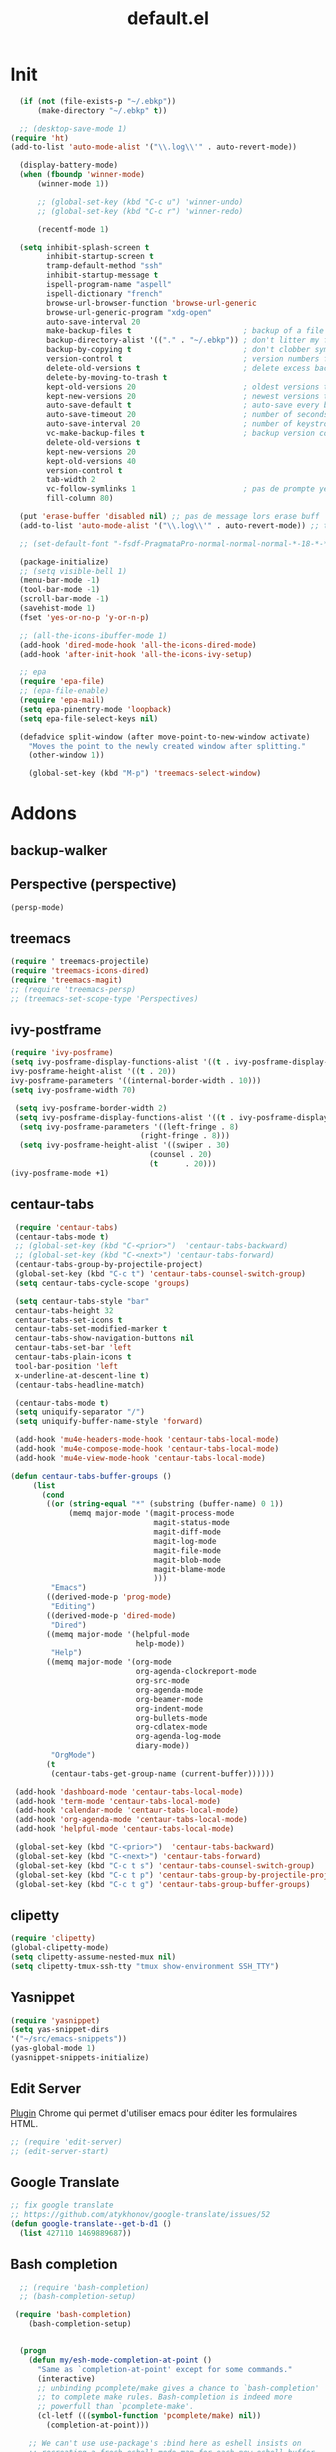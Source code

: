 #+TITLE: default.el

* Init

#+BEGIN_SRC emacs-lisp :tangle yes
  (if (not (file-exists-p "~/.ebkp"))
      (make-directory "~/.ebkp" t))

  ;; (desktop-save-mode 1)
(require 'ht)
(add-to-list 'auto-mode-alist '("\\.log\\'" . auto-revert-mode))

  (display-battery-mode)
  (when (fboundp 'winner-mode)
      (winner-mode 1))

      ;; (global-set-key (kbd "C-c u") 'winner-undo)
      ;; (global-set-key (kbd "C-c r") 'winner-redo)

      (recentf-mode 1)

  (setq inhibit-splash-screen t
        inhibit-startup-screen t
        tramp-default-method "ssh"
        inhibit-startup-message t
        ispell-program-name "aspell"
        ispell-dictionary "french"
        browse-url-browser-function 'browse-url-generic
        browse-url-generic-program "xdg-open"
        auto-save-interval 20
        make-backup-files t                         ; backup of a file the first time it is saved.
        backup-directory-alist '(("." . "~/.ebkp"))	; don't litter my fs tree
        backup-by-copying t                         ; don't clobber symlinks
        version-control t                           ; version numbers for backup files
        delete-old-versions t                       ; delete excess backup files silently
        delete-by-moving-to-trash t
        kept-old-versions 20                        ; oldest versions to keep when a new numbered backup is made (default: 2)
        kept-new-versions 20                        ; newest versions to keep when a new numbered backup is made (default: 2)
        auto-save-default t                         ; auto-save every buffer that visits a file
        auto-save-timeout 20                        ; number of seconds idle time before auto-save (default: 30)
        auto-save-interval 20                       ; number of keystrokes between auto-saves (default: 300)
        vc-make-backup-files t                      ; backup version controlled files
        delete-old-versions t
        kept-new-versions 20
        kept-old-versions 40
        version-control t
        tab-width 2
        vc-follow-symlinks 1                        ; pas de prompte yes/no lors d'un lien symbo
        fill-column 80)

  (put 'erase-buffer 'disabled nil) ;; pas de message lors erase buff
  (add-to-list 'auto-mode-alist '("\\.log\\'" . auto-revert-mode)) ;; tail -f sur les .log

  ;; (set-default-font "-fsdf-PragmataPro-normal-normal-normal-*-18-*-*-*-*-0-iso10646-1")

  (package-initialize)
  ;; (setq visible-bell 1)
  (menu-bar-mode -1)
  (tool-bar-mode -1)
  (scroll-bar-mode -1)
  (savehist-mode 1)
  (fset 'yes-or-no-p 'y-or-n-p)

  ;; (all-the-icons-ibuffer-mode 1)
  (add-hook 'dired-mode-hook 'all-the-icons-dired-mode)
  (add-hook 'after-init-hook 'all-the-icons-ivy-setup)

  ;; epa
  (require 'epa-file)
  ;; (epa-file-enable)
  (require 'epa-mail)
  (setq epa-pinentry-mode 'loopback)
  (setq epa-file-select-keys nil)

  (defadvice split-window (after move-point-to-new-window activate)
    "Moves the point to the newly created window after splitting."
    (other-window 1))

    (global-set-key (kbd "M-p") 'treemacs-select-window)
#+END_SRC

* Addons
** backup-walker
** Perspective (perspective)
#+begin_src emacs-lisp :tangle no
(persp-mode)
#+end_src
** treemacs
#+begin_src emacs-lisp :tangle yes
  (require ' treemacs-projectile)
  (require 'treemacs-icons-dired)
  (require 'treemacs-magit)
  ;; (require 'treemacs-persp)
  ;; (treemacs-set-scope-type 'Perspectives)
#+end_src
** ivy-postframe
#+begin_src emacs-lisp :tangle yes
(require 'ivy-posframe)
(setq ivy-posframe-display-functions-alist '((t . ivy-posframe-display-at-frame-top-center))
ivy-posframe-height-alist '((t . 20))
ivy-posframe-parameters '((internal-border-width . 10)))
(setq ivy-posframe-width 70)

 (setq ivy-posframe-border-width 2)
 (setq ivy-posframe-display-functions-alist '((t . ivy-posframe-display-at-frame-center)))
  (setq ivy-posframe-parameters '((left-fringe . 8)
                             (right-fringe . 8)))
  (setq ivy-posframe-height-alist '((swiper . 30)
                               (counsel . 20)
                               (t      . 20)))
(ivy-posframe-mode +1)
#+end_src
** centaur-tabs
#+begin_src emacs-lisp :tangle no
   (require 'centaur-tabs)
   (centaur-tabs-mode t)
   ;; (global-set-key (kbd "C-<prior>")  'centaur-tabs-backward)
   ;; (global-set-key (kbd "C-<next>") 'centaur-tabs-forward)
   (centaur-tabs-group-by-projectile-project)
   (global-set-key (kbd "C-c t") 'centaur-tabs-counsel-switch-group)
   (setq centaur-tabs-cycle-scope 'groups)

   (setq centaur-tabs-style "bar"
   centaur-tabs-height 32
   centaur-tabs-set-icons t
   centaur-tabs-set-modified-marker t
   centaur-tabs-show-navigation-buttons nil
   centaur-tabs-set-bar 'left
   centaur-tabs-plain-icons t
   tool-bar-position 'left
   x-underline-at-descent-line t)
   (centaur-tabs-headline-match)

   (centaur-tabs-mode t)
   (setq uniquify-separator "/")
   (setq uniquify-buffer-name-style 'forward)
   
   (add-hook 'mu4e-headers-mode-hook 'centaur-tabs-local-mode)
   (add-hook 'mu4e-compose-mode-hook 'centaur-tabs-local-mode)
   (add-hook 'mu4e-view-mode-hook 'centaur-tabs-local-mode)

  (defun centaur-tabs-buffer-groups ()
       (list
         (cond
          ((or (string-equal "*" (substring (buffer-name) 0 1))
               (memq major-mode '(magit-process-mode
                                  magit-status-mode
                                  magit-diff-mode
                                  magit-log-mode
                                  magit-file-mode
                                  magit-blob-mode
                                  magit-blame-mode
                                  )))
           "Emacs")
          ((derived-mode-p 'prog-mode)
           "Editing")
          ((derived-mode-p 'dired-mode)
           "Dired")
          ((memq major-mode '(helpful-mode
                              help-mode))
           "Help")
          ((memq major-mode '(org-mode
                              org-agenda-clockreport-mode
                              org-src-mode
                              org-agenda-mode
                              org-beamer-mode
                              org-indent-mode
                              org-bullets-mode
                              org-cdlatex-mode
                              org-agenda-log-mode
                              diary-mode))
           "OrgMode")
          (t
           (centaur-tabs-get-group-name (current-buffer))))))

   (add-hook 'dashboard-mode 'centaur-tabs-local-mode)
   (add-hook 'term-mode 'centaur-tabs-local-mode)
   (add-hook 'calendar-mode 'centaur-tabs-local-mode)
   (add-hook 'org-agenda-mode 'centaur-tabs-local-mode)
   (add-hook 'helpful-mode 'centaur-tabs-local-mode)

   (global-set-key (kbd "C-<prior>")  'centaur-tabs-backward)
   (global-set-key (kbd "C-<next>") 'centaur-tabs-forward)
   (global-set-key (kbd "C-c t s") 'centaur-tabs-counsel-switch-group)
   (global-set-key (kbd "C-c t p") 'centaur-tabs-group-by-projectile-project)
   (global-set-key (kbd "C-c t g") 'centaur-tabs-group-buffer-groups)
#+end_src
** clipetty
#+begin_src emacs-lisp :tangle yes
(require 'clipetty)
(global-clipetty-mode)
(setq clipetty-assume-nested-mux nil)
(setq clipetty-tmux-ssh-tty "tmux show-environment SSH_TTY")
#+end_src
** Yasnippet
#+begin_src emacs-lisp :tangle yes
(require 'yasnippet)
(setq yas-snippet-dirs
'("~/src/emacs-snippets"))
(yas-global-mode 1)
(yasnippet-snippets-initialize)
#+end_src
** Edit Server

[[https://www.emacswiki.org/emacs/Edit_with_Emacs][Plugin]] Chrome qui permet d'utiliser emacs pour éditer les formulaires HTML.

#+BEGIN_SRC emacs-lisp :tangle yes
;; (require 'edit-server)
;; (edit-server-start)
#+END_SRC
** Google Translate

#+BEGIN_SRC emacs-lisp :tangle yes
;; fix google translate
;; https://github.com/atykhonov/google-translate/issues/52
(defun google-translate--get-b-d1 ()
  (list 427110 1469889687))
#+END_SRC
** Bash completion

#+BEGIN_SRC emacs-lisp :tangle yes
  ;; (require 'bash-completion)
  ;; (bash-completion-setup)

 (require 'bash-completion)
    (bash-completion-setup)


  (progn
    (defun my/esh-mode-completion-at-point ()
      "Same as `completion-at-point' except for some commands."
      (interactive)
      ;; unbinding pcomplete/make gives a chance to `bash-completion'
      ;; to complete make rules. Bash-completion is indeed more
      ;; powerfull than `pcomplete-make'.
      (cl-letf (((symbol-function 'pcomplete/make) nil))
        (completion-at-point)))

    ;; We can't use use-package's :bind here as eshell insists on
    ;; recreating a fresh eshell-mode-map for each new eshell buffer.
    (defun my/configure-esh-mode ()
      (bind-key "M-p" #'counsel-esh-history eshell-mode-map)
      (bind-key "<tab>" #'my/esh-mode-completion-at-point eshell-mode-map)))

(progn
    (defun my/eshell-bash-completion ()
      (let ((bash-completion-nospace t))
        (while (pcomplete-here
                (nth 2 (bash-completion-dynamic-complete-nocomint
                        (save-excursion (eshell-bol) (point))
                        (point)))))))

    (when (require 'bash-completion nil t)
      (setq eshell-default-completion-function #'my/eshell-bash-completion)))

#+END_SRC
** Zoom Window

#+BEGIN_SRC emacs-lisp :tangle yes
  ;; (require 'zoom-window)
  ;;   (global-set-key (kbd "C-x C-z") 'zoom-window-zoom)
  ;;   (custom-set-variables
  ;;   '(zoom-window-mode-line-color "DarkGreen"))
#+END_SRC
** Zael

[[https://zealdocs.org/][Zeal]] is an offline documentation browser for software developers.

#+BEGIN_SRC emacs-lisp :tangle yes
(global-set-key "\C-cd" 'zeal-at-point)
#+END_SRC
** Jira
#+begin_src emacs-lisp :tangle yes
(setq jiralib-url "https://sollantec.atlassian.net")
#+end_src
** Emanux

[[https://github.com/syohex/emacs-emamux][tmux manipulation from Emacs]]

#+BEGIN_SRC emacs-lisp :tangle yes
  ;; (require 'emamux)
#+END_SRC
** Multiple cursors

[[https://github.com/magnars/multiple-cursors.el][Multiple cursors for emacs.]]

#+BEGIN_SRC emacs-lisp :tangle no
  (require 'multiple-cursors)
  (global-set-key (kbd "C-S-c C-S-c") 'mc/edit-lines)
  (global-set-key (kbd "C->") 'mc/mark-next-like-this)
  (global-set-key (kbd "C-<") 'mc/mark-previous-like-this)
  (global-set-key (kbd "C-c C-<") 'mc/mark-all-like-this)
#+END_SRC
** PCAP

#+BEGIN_SRC emacs-lisp :tangle no
  (require 'pcap-mode)
#+END_SRC
** pinentry

#+BEGIN_SRC emacs-lisp :tangle yes
  ;;
  ;; pinentry-emacs
  ;;
  ;; (defun pinentry-emacs (desc prompt ok error)
  ;;   (let ((str (read-passwd (concat (replace-regexp-in-string "%22" "\"" (replace-regexp-in-string "%0A" "\n" desc)) prompt ": "))))
  ;;     str))
#+END_SRC
** Grammalecte

#+BEGIN_SRC emacs-lisp :tangle yes
  ;;
  ;; (require 'flycheck-grammalecte)
  ;;
  ;; (require 'flycheck-grammalecte
  ;; (setq flycheck-grammalecte-enabled-modes
  ;;       '(org-mode text-mode mail-mode latex-mode markdown-mode mu4e-compose-mode))
#+END_SRC
** iBuffer

#+BEGIN_SRC emacs-lisp :tangle yes
  (global-set-key (kbd "C-x C-b") 'ibuffer)
  (autoload 'ibuffer "ibuffer" "List buffers." t)
#+END_SRC
** XClip

#+BEGIN_SRC emacs-lisp :tangle no
  (xclip-mode 1)
#+END_SRC
** Markdown

#+BEGIN_SRC emacs-lisp :tangle yes
  (add-to-list 'auto-mode-alist '("\\.markdown\\'" . markdown-mode))
  (add-to-list 'auto-mode-alist '("\\.md\\'" . markdown-mode))

  (autoload 'gfm-mode "markdown-mode"
    "Major mode for editing GitHub Flavored Markdown files" t)
  (add-to-list 'auto-mode-alist '("README\\.md\\'" . gfm-mode))
#+END_SRC
** Projectile
#+BEGIN_SRC emacs-lisp :tangle yes
  (projectile-mode +1)
  (add-hook 'after-init-hook 'projectile-global-mode)
  (setq projectile-project-search-path '("~/src"))
  (setq projectile-switch-project-action 'projectile-dired)
  (setq projectile-completion-system 'ivy)
  (setq projectile-sort-order 'recentf)
  (define-key projectile-mode-map (kbd "s-p") 'projectile-command-map)
  (define-key projectile-mode-map (kbd "C-c p") 'projectile-command-map)
#+END_SRC
** ZTree

#+BEGIN_SRC emacs-lisp :tangle yes
  ;; (require 'ztree)
#+END_SRC
** direnv
#+BEGIN_SRC emacs-lisp :tangle yes
  (require 'direnv)
  (direnv-mode)
#+END_SRC
** Which key

#+BEGIN_SRC emacs-lisp :tangle no
(which-key-mode)
#+END_SRC
** swiper
*** ivy

#+BEGIN_SRC emacs-lisp :tangle yes
  ;; ivy
  ;; (ivy-mode 1)
  ;; (setq ivy-use-selectable-prompt t)
  (ivy-mode)
  (require 'ivy-explorer)
  (ivy-explorer-mode 1)
  (counsel-mode 1)
  ;; (setq ivy-use-virtual-buffers t)
#+END_SRC

*** avy

#+BEGIN_SRC emacs-lisp :tangle yes
  (global-set-key (kbd "M-g f") 'avy-goto-line)
  (global-set-key (kbd "M-g w") 'avy-goto-word-1)
  (global-set-key (kbd "M-g e") 'avy-goto-word-0)
#+END_SRC

*** counsel

#+BEGIN_SRC emacs-lisp :tangle yes
  ;; counsel
  ;; (setq enable-recursive-minibuffers t)
  ;; (global-set-key "\C-s" 'swiper)
  ;; (setq counsel-grep-base-command
  ;;       "rg -i -M 120 --no-heading --line-number --color never '%s' %s")
  ;; (global-set-key (kbd "C-s") 'counsel-grep-or-swiper)
  (require 'counsel)
  (setq counsel-search-engine (quote google))

  (global-set-key (kbd "C-c C-r") 'ivy-resume)
  (global-set-key (kbd "<f6>") 'ivy-resume)
  (global-set-key (kbd "M-x") 'counsel-M-x)
  (global-set-key (kbd "C-x C-f") 'counsel-find-file)
  (global-set-key (kbd "<f1> f") 'counsel-describe-function)
  (global-set-key (kbd "<f1> v") 'counsel-describe-variable)
  (global-set-key (kbd "<f1> l") 'counsel-find-library)
  (global-set-key (kbd "<f2> i") 'counsel-info-lookup-symbol)
  (global-set-key (kbd "<f2> u") 'counsel-unicode-char)
  (global-set-key (kbd "C-c g") 'counsel-git)
  (global-set-key (kbd "C-c j") 'counsel-git-grep)
  (global-set-key (kbd "C-c k") 'counsel-ag)
  ;; (global-set-key (kbd "C-s") 'counsel-grep-or-swiper)
  (global-set-key (kbd "C-s") 'swiper-isearch)
  ;; (setq counsel-grep-base-command
  ;;       "rg -i -M 120 --no-heading --line-number --color never '%s' %s")
  (global-set-key (kbd "C-x l") 'counsel-locate)
  ;; (global-set-key (kbd "C-S-o") 'counsel-rhythmbox)
  ;; (define-key read-expression-map (kbd "C-r") 'counsel-expression-history)
#+END_SRC
** undo tree
#+BEGIN_SRC emacs-lisp :tangle yes
  (global-undo-tree-mode)
#+END_SRC
** company

#+BEGIN_SRC emacs-lisp :tangle yes
  (require 'company)
  (add-hook 'after-init-hook 'global-company-mode)
  ;; (company-quickhelp-mode 1)

  ;; (require 'company-box)
  ;; (add-hook 'company-mode-hook 'company-box-mode)
  (setq company-show-numbers t)

  (setq company-tooltip-align-annotations t)
#+END_SRC
** Docker
*** Dockerfile

#+BEGIN_SRC emacs-lisp :tangle yes
  (require 'dockerfile-mode)
  (add-to-list 'auto-mode-alist '("Dockerfile\\'" . dockerfile-mode))
#+END_SRC
* Server
#+BEGIN_SRC emacs-lisp :tangle yes
(server-start)
#+END_SRC
* vterm
#+begin_src emacs-lisp :tangle yes
(setq vterm-kill-buffer-on-exit t)
(setq vterm-copy-exclude-prompt t)
#+end_src
* Multiterm
#+BEGIN_SRC emacs-lisp :tangle yes
  (autoload 'multi-term "multi-term" nil t)
  (autoload 'multi-term-next "multi-term" nil t)

  ;; (setq multi-term-program "/bin/bash")   ;; use bash
  ;; (setq multi-term-program "/bin/zsh") ;; or use zsh...

  ;; only needed if you use autopair
  (add-hook 'term-mode-hook
    '(lambda () (setq autopair-dont-activate t)))


  ;; (global-set-key (kbd "C-c t") 'multi-term-next)
  ;; (global-set-key (kbd "C-c T") 'multi-term) ;; create a new one
#+END_SRC
* Code
** Python
#+BEGIN_SRC emacs-lisp :tangle yes
  ;; (elpy-enable)
  ;; (add-hook 'elpy-mode-hook 'py-autopep8-enable-on-save)
  (add-hook 'python-mode-hook 'importmagic-mode)
  (setq python-shell-interpreter "ipython"
        python-shell-interpreter-args "--simple-prompt -i")
  (require 'pyvenv)
  ;; (elpy-enable)
#+END_SRC
** JavaScript
#+BEGIN_SRC emacs-lisp :tangle yes
#+END_SRC
** ReactJS
#+BEGIN_SRC emacs-lisp :tangle yes
(add-to-list 'auto-mode-alist '("components\\/.*\\.js\\'" . rjsx-mode))
#+END_SRC
** PHP
#+BEGIN_SRC emacs-lisp :tangle yes
  (add-hook 'php-mode-hook
            '(lambda ()
               (require 'company-php)
               (company-mode t)
               (ac-php-core-eldoc-setup) ;; enable eldoc
               (make-local-variable 'company-backends)
               (add-to-list 'company-backends 'company-ac-php-backend)))
#+END_SRC
** WebMode

#+BEGIN_SRC emacs-lisp :tangle yes
  (require 'web-mode)
  (add-to-list 'auto-mode-alist '("\\.phtml\\'" . web-mode))
  (add-to-list 'auto-mode-alist '("\\.tpl\\.php\\'" . web-mode))
  (add-to-list 'auto-mode-alist '("\\.[agj]sp\\'" . web-mode))
  (add-to-list 'auto-mode-alist '("\\.as[cp]x\\'" . web-mode))
  (add-to-list 'auto-mode-alist '("\\.erb\\'" . web-mode))
  (add-to-list 'auto-mode-alist '("\\.mustache\\'" . web-mode))
  (add-to-list 'auto-mode-alist '("\\.djhtml\\'" . web-mode))
  (add-to-list 'auto-mode-alist '("\\.html?\\'" . web-mode))

  (setq web-mode-style-padding 1)
  (setq web-mode-script-padding 1)
  (setq web-mode-block-padding 0)
  (setq web-mode-comment-style 2)
#+END_SRC

** Golang

#+BEGIN_SRC emacs-lisp :tangle yes
  (require 'company-go)
  (add-hook 'go-mode-hook (lambda ()
                            (set (make-local-variable 'company-backends) '(company-go))
                            (company-mode)))
#+END_SRC

** Rust

#+BEGIN_SRC emacs-lisp :tangle yes
  (setenv "RUST_SRC_PATH" "/home/alex/src/rust/src")

  (add-hook 'rust-mode-hook #'racer-mode)
  (add-hook 'rust-mode-hook #'cargo-minor-mode)
  (add-hook 'racer-mode-hook #'eldoc-mode)
  (add-hook 'racer-mode-hook #'company-mode)
  (with-eval-after-load 'rust-mode
    (add-hook 'flycheck-mode-hook #'flycheck-rust-setup))
  (require 'rust-mode)
  (define-key rust-mode-map (kbd "TAB") #'company-indent-or-complete-common)
#+END_SRC

** erlang

#+begin_src emacs-lisp :tangle yes

#+end_src

** Haskell
#+BEGIN_SRC emacs-lisp :tangle yes
  (require 'haskell-interactive-mode)
  (require 'haskell-process)

  (require 'lsp)
  (require 'lsp-haskell)
  (add-hook 'haskell-mode-hook #'lsp)

  (setq lsp-prefer-flymake nil)

  (add-hook 'haskell-mode-hook #'flycheck-haskell-setup)

  ;; (add-hook 'haskell-mode-hook
  ;;           '(lambda ()
  ;;              (require 'dante-mode)
  ;;              (company-mode t)
  ;;              (make-local-variable 'company-backends)
  ;;              (add-to-list 'company-backends 'dante-company)
  ;;              (add-to-list 'company-backends 'etags-company)
  ;;              (add-to-list 'company-backends 'company-cabal)))

  ;;              (setq dante-repl-command-line '("nix-shell" "--run" "cabal new-repl --builddir=dist-newstyle/dante"))

  (setq-default flycheck-disabled-checkers '(haskell-stack-ghc))
  (setq flycheck-haskell-ghc-executable "nix-ghc")

  ;; (add-hook 'haskell-mode-hook 'dante-mode)
  (add-hook 'haskell-mode-hook 'flycheck-mode)
  ;; (add-hook 'haskell-mode-hook 'flyspell-prog-mode)
  (add-hook 'haskell-mode-hook 'rainbow-delimiters-mode)
  ;; (add-hook 'haskell-mode-hook 'nix-haskell-mode)
  ;; (add-hook 'haskell-mode-hook
  ;;           (lambda ()
  ;;             (set (make-local-variable 'company-backends)
  ;;                  (append '((company-capf company-dabbrev-code))
  ;;                          company-backends))))
  ;; (add-hook 'haskell-mode-hook 'interactive-haskell-mode)
  ;; (add-to-list 'company-backends 'company-ghci)

  (custom-set-variables
   '(haskell-process-suggest-remove-import-lines t)
   '(haskell-process-auto-import-loaded-modules t)
   '(haskell-process-log t))

  ;; dante
  ;; (add-to-list 'tramp-remote-path 'tramp-own-remote-path)
  ;; (
  (setq flymake-no-changes-timeout nil)
  (setq flymake-start-syntax-check-on-newline nil)
  (setq flycheck-check-syntax-automatically '(save mode-enabled))
  (auto-save-visited-mode 1)
  (setq auto-save-visited-interval 1)
  ;; (flycheck-add-next-checker 'haskell-dante '(info . haskell-hlint))
  ;; (flycheck-add-next-checker 'haskell-dante '(warning . haskell-hlint))
  ;; (flycheck-add-next-checker 'haskell-dante '(info . haskell-hlint))
#+END_SRC
** TypeScript

#+begin_src  emacs-lisp :tangle yes
  (add-hook 'js-mode-hook #'lsp)
  (add-hook 'typescript-mode-hook #'lsp) ;; for typescript support
  (add-hook 'js3-mode-hook #'lsp) ;; for js3-mode support
  (add-hook 'rjsx-mode #'lsp) ;; for rjsx-mode support
  (add-hook 'js2-mode-hook 'lsp)


;; web-mode extra config

 (defun tide-setup-hook ()
    (tide-setup)
    (eldoc-mode)
    (run-import-js)
    (tide-hl-identifier-mode +1)
    (setq web-mode-enable-auto-quoting nil)
    (setq web-mode-markup-indent-offset 2)
    (setq web-mode-code-indent-offset 2)
    (setq web-mode-attr-indent-offset 2)
    (setq web-mode-attr-value-indent-offset 2)
    (setq lsp-eslint-server-command '("node" (concat (getenv "HOME") "/var/src/vscode-eslint/server/out/eslintServer.js") "--stdio"))
    (set (make-local-variable 'company-backends)
         '((company-tide company-files :with company-yasnippet)
           (company-dabbrev-code company-dabbrev))))

(add-hook 'before-save-hook 'tide-format-before-save)
;; use rjsx-mode for .js* files except json and use tide with rjsx
(add-to-list 'auto-mode-alist '("\\.js.*$" . rjsx-mode))
(add-to-list 'auto-mode-alist '("\\.json$" . json-mode))
(add-hook 'rjsx-mode-hook 'tide-setup-hook)
;; yasnippet
(yas-global-mode 1)

;; flycheck
(global-flycheck-mode)
(add-hook 'after-init-hook #'global-flycheck-mode)


     (add-hook 'web-mode-hook 'tide-setup-hook
          (lambda () (pcase (file-name-extension buffer-file-name)
                  ("tsx" ('tide-setup-hook))
                  )))
(flycheck-add-mode 'typescript-tslint 'web-mode)
(add-hook 'web-mode-hook 'company-mode)
(add-hook 'web-mode-hook 'prettier-js-mode)
(add-hook 'web-mode-hook #'turn-on-smartparens-mode t)

  ;; (defun setup-tide-mode ()
  ;;   (interactive)
  ;;   (tide-setup)
  ;;   (flycheck-mode +1)
  ;;   (setq flycheck-check-syntax-automatically '(save mode-enabled))
  ;;   (eldoc-mode +1)
  ;;   (tide-hl-identifier-mode +1)
  ;;   ;; company is an optional dependency. You have to
  ;;   ;; install it separately via package-install
  ;;   ;; `M-x package-install [ret] company`
  ;;   (company-mode +1))

  ;; ;; aligns annotation to the right hand side
  ;; (setq company-tooltip-align-annotations t)

  ;; ;; formats the buffer before saving
  ;; (add-hook 'before-save-hook 'tide-format-before-save)

  ;; (add-hook 'typescript-mode-hook #'setup-tide-mode)
#+end_src

** Nix

#+BEGIN_SRC emacs-lisp :tangle no
  ;; (add-to-list 'company-backends 'company-nixos-options)

  (eval-after-load 'nix-mode                                                                                                                                                   
    (add-hook 'nix-mode-hook
              (lambda ()                        
                (setq-local indent-line-function #'indent-relative))))

  ;; (require 'nix-sandbox)
  (require 'nixos-options)

  (setq flycheck-command-wrapper-function
        (lambda (command) (apply 'nix-shell-command (nix-current-sandbox) command))
        flycheck-executable-find
        (lambda (cmd) (nix-executable-find (nix-current-sandbox) cmd)))

(add-to-list 'lsp-language-id-configuration '(nix-mode . "nix"))
(lsp-register-client
 (make-lsp-client :new-connection (lsp-stdio-connection '("rnix-lsp"))
		  :major-modes '(nix-mode)
		  :server-id 'nix))


#+END_SRC
** DAP (debug)

https://github.com/emacs-lsp/dap-mode (vscode debug)

#+begin_src emacs-lisp :tangle yes
    (dap-mode 1)
    (dap-ui-mode 1)
    ;; enables mouse hover support
    (dap-tooltip-mode 1)
    ;; use tooltips for mouse hover
    ;; if it is not enabled `dap-mode' will use the minibuffer.
    (tooltip-mode 1)

    (require 'dap-python)
    (require 'dap-php)

  ;; (custom-set-variables
  ;;  '(dap-python-executable "~/.nix-profile/bin/python3.7"))
  ;;   (dap-register-debug-template "AIOmda"
  ;;     (list :type "python"
  ;;           :args "~/src/aiomda/src/cyrus01.conf"
  ;;           :target-module "~/src/aiomda/src/aiomda.py"
  ;;           :request "launch"
  ;;           :name "AIOmda"))

  (require 'dap-php)
  (dap-php-setup)

(dap-register-debug-template "mce-admin"
  (list :type "python"
        :target-module "/home/alex/src/cyradm-python-mce/debug.py"
        :request "launch"
	    :args "-c dev --start"
        :cwd nil
        :name "mce-admin"))

  (dap-register-debug-template "MCE-WebMail"
    (list :type "php"
          :cwd nil
          :request "launch"
          :name "MCE-WebMail"
          :port "9001"
          :sourceMaps t
          :pathMappings (ht ("/usr/src/myapp" "/home/alex/src/MCE/mce-dev/webmail/src"))))

   (dap-register-debug-template "AIOmda V2"
    (list :type "python"
          :args (expand-file-name "~/src/MCE/mce-dev/aiomda/src/settings/aiomda-debug.conf")
          :target-module (expand-file-name "~/src/MCE/mce-dev/aiomda/src/aiomda.py")
          :request "launch"
          :name "AIOmda V2"))
#+end_src
* Hook

#+BEGIN_SRC emacs-lisp :tangle yes
  (add-hook 'git-commit-mode-hook 'turn-on-flyspell)
  (add-hook 'mail-mode-hook 'turn-on-flyspell)
  ;; (add-hook 'text-mode-hook 'turn-on-flyspell)
  (add-hook 'erc-mode-hook 'turn-on-flyspell)
  ;; (add-hook 'edit-server-edit-mode-hook 'turn-on-flyspell)
  (add-hook 'org-mode-hook 'turn-on-flyspell)
  ;; (add-hook 'dired-mode-hook 'all-the-icons-dired-mode)
#+END_SRC

* Org
** org-tempo
#+begin_src  emacs-lisp :tangle yes
;; https://orgmode.org/org.html#Easy-templates
;; <s tab
(require 'org-tempo)
#+end_src

** org-rich-yank

#+BEGIN_SRC emacs-lisp :tangle yes
  ;; (require 'org-rich-yank)
  ;; (define-key org-mode-map (kbd "C-M-y") #'org-rich-yank)
#+END_SRC

** org-mime

[[https://emacs.readthedocs.io/en/latest/mu4e__email_client.html][mu4e - Email Client]]

#+BEGIN_SRC emacs-lisp :tangle yes
  (require 'org-mime)
  (setq org-mime-library 'mml)
  (add-hook 'message-mode-hook
            (lambda ()
              (local-set-key "\C-c\M-o" 'org-mime-htmlize)))
  (add-hook 'org-mode-hook
            (lambda ()
              (local-set-key "\C-c\M-o" 'org-mime-org-buffer-htmlize)))

  ;; (add-hook 'org-mime-html-hook
  ;;             (lambda ()
  ;;               (insert-file-contents "~/.css/mail.css")
  ;;               ;; (goto-char 5)
  ;;               )
  ;;             t)

  (add-hook 'org-mode-hook
            (lambda ()
              (local-set-key (kbd "C-c M-o") 'org-mime-subtree))
            'append)
#+END_SRC
** Basic config

#+BEGIN_SRC emacs-lisp :tangle yes
  (setq org-directory "~/notes")
  (setq org-log-done t)
  (setq org-default-notes-file (concat org-directory "/inbox.org"))
  (setq org-agenda-files (append
                          '("~/notes")
                          (file-expand-wildcards "~/notes/travail/projects/*")
                          (file-expand-wildcards"~/notes/agenda/*")))
  (add-hook 'org-mode-hook 'org-indent-mode)

  (setq org-todo-keywords '((sequence "TODO(t)" "WAITING(w)" "|" "DONE(d)" "CANCELLED(c)")
  (sequence "REUNION(r)")
  (sequence "RIL(l)" "|" "DONE(d)")
  (sequence "ITOP(i)" "|" "DONE(d)")
  (sequence "MANTIS(m)" "|" "DONE(d)")
  (sequence "APPEL(a)")
  (sequence "IDEE(e)")))

  (setq org-todo-keyword-faces
  '(("TODO" . (:foreground "#ff39a3" :weight bold))
  ("DONE" . (:foreground "#C7FF09" :weight bold))
  ("RIL" . (:foreground "#9300FF" :weight bold))
  ("ITOP" . (:foreground "#1795FF" :weight bold))
  ("MANTIS" . (:foreground "#C7FF17" :weight bold))
  ("WAITING" . (:foreground "#ffffff" :background "#FF09B4" :weight bold))
  ("STARTED" . "#E35DBF")
  ("IDEE" . (:foreground "#CDFF00" :weight bold))
  ("REUNION" . (:foreground "#FFA600" :weight bold))
  ("APPEL" . (:foreground "#FFD100" :weight bold))
  ("CANCELLED" . (:foreground "white" :background "#FF4509" :weight bold))
  ("DELEGATED" . "pink")
  ("POSTPONED" . "#008080")))

  (add-to-list 'ispell-skip-region-alist '(":\\(PROPERTIES\\|LOGBOOK\\):" . ":END:"))
  (add-to-list 'ispell-skip-region-alist '("#\\+BEGIN_SRC" . "#\\+END_SRC"))
  (add-to-list 'ispell-skip-region-alist '("#\\+BEGIN_EXAMPLE" . "#\\+END_EXAMPLE"))
#+END_SRC
** Francisation

#+BEGIN_SRC emacs-lisp :tangle yes
  (setq calendar-week-start-day 1
        calendar-day-name-array ["Dimanche" "Lundi" "Mardi" "Mercredi"
                                 "Jeudi" "Vendredi" "Samedi"]
        calendar-month-name-array ["Janvier" "Février" "Mars" "Avril" "Mai"
                                   "Juin" "Juillet" "Août" "Septembre"
                                   "Octobre" "Novembre" "Décembre"])

  (eval-when-compile
    (require 'calendar)
    (require 'holidays))

  (defvar holiday-french-holidays nil
    "French holidays")

  (setq holiday-french-holidays
        `((holiday-fixed 1 1 "Jour de l'an")
          (holiday-fixed 1 6 "Épiphanie")
          (holiday-fixed 2 2 "Chandeleur")
          (holiday-fixed 2 14 "Saint Valentin")
          (holiday-fixed 5 1 "Fête du travail")
          (holiday-fixed 5 8 "Commémoration de la capitulation de l'Allemagne en 1945")
          (holiday-fixed 6 21 "Fête de la musique")
          (holiday-fixed 7 14 "Fête nationale - Prise de la Bastille")
          (holiday-fixed 8 15 "Assomption (Religieux)")
          (holiday-fixed 11 11 "Armistice de 1918")
          (holiday-fixed 11 1 "Toussaint")
          (holiday-fixed 11 2 "Commémoration des fidèles défunts")
          (holiday-fixed 12 25 "Noël")
          ;; fetes a date variable
          (holiday-easter-etc 0 "Pâques")
          (holiday-easter-etc 1 "Lundi de Pâques")
          (holiday-easter-etc 39 "Ascension")
          (holiday-easter-etc 49 "Pentecôte")
          (holiday-easter-etc -47 "Mardi gras")
          (holiday-float 5 0 4 "Fête des mères")
          ;; dernier dimanche de mai ou premier dimanche de juin si c'est le
          ;; même jour que la pentecôte TODO
          (holiday-float 6 0 3 "Fête des pères"))) ;; troisième dimanche de juin

  (provide 'french-holidays)
  (setq calendar-holidays holiday-french-holidays)
#+END_SRC

** org-crypt

#+BEGIN_SRC emacs-lisp :tangle yes
  (require 'org-crypt)
  (org-crypt-use-before-save-magic)
  (setq org-tags-exclude-from-inheritance (quote ("crypt")))
  (setq org-crypt-key "E29E9DCBB3FD297DCCF9D574A4BD77DD1421E5CF")
  (setq auto-save-default nil)
#+END_SRC

** org capture

#+BEGIN_SRC emacs-lisp :tangle yes
  (setq org-capture-templates
        '(
          ("r" "Réunion" entry (file+headline "inbox.org" "Réunions")
           "* REUNION avec %? %^G\nSCHEDULED: %^T\n" :clock-in t :clock-resume t)
          ("a" "Appel" entry (file+headline "inbox.org" "Appels")
           "* APPEL avec %? %^G\nSCHEDULED: %^T\n" :clock-in t :clock-resume t)
          ("t" "Todo" entry (file+headline "inbox.org" "Tasks")
           "* TODO %? %^G\nSCHEDULED: %^T\n")
          ("l" "Lien" entry (file+headline "inbox.org" "A lire")
           "* RIL %? :ril:%^G\n")
          ("i" "Idée" entry (file+headline "inbox.org" "Idée")
           "* IDEE %?\n%t")
          ))
  (global-set-key "\C-cl" 'org-store-link)
  (global-set-key "\C-ca" 'org-agenda)
  (global-set-key "\C-cc" 'org-capture)
#+END_SRC

** org protocol

[[https://orgmode.org/worg/org-contrib/org-protocol.html][Intercept calls from emacsclient to trigger custom actions]]

#+BEGIN_SRC emacs-lisp :tangle yes
(require 'org-protocol)
#+END_SRC

** org bullets

#+BEGIN_SRC emacs-lisp :tangle yes
  (require 'org-bullets)
  (add-hook 'org-mode-hook (lambda () (org-bullets-mode 1)))
#+END_SRC
* Theme
#+BEGIN_SRC emacs-lisp :tangle yes
  (package-install 'spaceline-all-the-icons)
  (require 'spaceline-all-the-icons)
  (require 'spaceline-config)
  (setq inhibit-compacting-font-caches t)

  (spaceline-all-the-icons-theme)
  (setq spaceline-all-the-icons-separator-type 'none)
  (spaceline-all-the-icons--setup-git-ahead)

  ;; DOOM
  ;; ;; Global settings (defaults)
  ;; (setq doom-themes-enable-bold t    ; if nil, bold is universally disabled
  ;;       doom-themes-enable-italic t) ; if nil, italics is universally disabled
  ;; (load-theme 'doom-vibrant t)

  ;; ;; Enable flashing mode-line on errors
  ;; (doom-themes-visual-bell-config)

  ;; ;; Enable custom neotree theme (all-the-icons must be installed!)
  ;; (doom-themes-neotree-config)
  ;; ;; or for treemacs users
  ;; (setq doom-themes-treemacs-theme "doom-colors") ; use the colorful treemacs theme
  ;; (doom-themes-treemacs-config)

  ;; ;; Corrects (and improves) org-mode's native fontification.
  ;; (doom-themes-org-config)

  ;; (require 'doom-modeline)
  ;; (doom-modeline-mode 1)
  ;; (setq doom-modeline-github t)
  ;; (setq doom-modeline-mu4e t)
  ;; END DOOM

  ;; (require 'all-the-icons)

  ;; (load-theme 'adwaita t)
  ;; (load-theme 'zenburn t)
  ;; (load-theme 'dracula t)
  ;; (load-theme 'solarized-light)
  ;; (load-theme 'atom-dark t)
  ;; (load-theme 'leuven)
  ;; (require 'color-theme-sanityinc-tomorrow)

  ;; (setq org-fontify-whole-heading-line t)
  ;; (load-theme 'spacemacs-dark t)
  ;; (load-theme ${theme} t)
  (load-theme 'zerodark t)
  (zerodark-setup-modeline-format)

  ;; (defun load-zerodark-theme (frame)
  ;; (select-frame frame)
  ;; (load-theme 'zerodark t))

  ;; (if (daemonp)
  ;; (add-hook 'after-make-frame-functions #'load-zerodark-theme)
  ;; (load-theme 'zerodark t))

  ;; (custom-theme-set-faces
  ;;  'zerodark
  ;;  '(font-lock-comment-face ((t (:foreground "color-250" :slant italic))))) ;; compat cli
#+END_SRC
* Fonts

#+BEGIN_SRC emacs-lisp :tangle yes
;; (require 'unicode-fonts)
;; (unicode-fonts-setup)
#+END_SRC

* Key

#+BEGIN_SRC emacs-lisp :tangle yes
  (global-set-key (kbd "C-x <up>") 'windmove-up)
  (global-set-key (kbd "C-x <down>") 'windmove-down)
  (global-set-key (kbd "C-x <right>") 'windmove-right)
  (global-set-key (kbd "C-x <left>") 'windmove-left)
  (global-set-key (kbd "S-C-<left>") 'shrink-window-horizontally)
  (global-set-key (kbd "S-C-<right>") 'enlarge-window-horizontally)
  (global-set-key (kbd "S-C-<down>") 'shrink-window)
  (global-set-key (kbd "S-C-<up>") 'enlarge-window)
#+END_SRC

* Proxy

#+BEGIN_SRC emacs-lisp :tangle yes
  (cond ((string= "taf" system-name)
         (message "init du http_proxy")
         ;; (require 'url-http)
         ;; (defun url-http-user-agent-string ()
         ;; 	 "User-Agent: Mozilla/5.0 (X11; Linux x86_64) AppleWebKit/537.36 (KHTML, like Gecko) Chrome/47.0.2526.80 Safari/537.36"
         ;; 	 )
         (setq package-check-signature nil)
         (setq url-proxy-services
               '(("no_proxy" . "^\\(localhost\\|10.*\\|*\\.@ORG@\\.fr\\)")
                 ("https" . "127.0.0.1:3128")
                 ("http" . "127.0.0.1:3128")
                 ))
         (setenv "http_proxy" (concat "127.0.0.1:3128"))
         (setenv "https_proxy" (concat "127.0.0.1:3128"))
         ))
#+END_SRC

* Babel

#+BEGIN_SRC emacs-lisp :tangle yes
  (org-babel-do-load-languages
   'org-babel-load-languages
   '((emacs-lisp . t)
     (python . t)))
#+END_SRC

* Alias

#+BEGIN_SRC emacs-lisp :tangle yes
  (defalias 'open 'find-file)
  (defalias 'ff 'find-file)
  (defalias 'ms 'magit-status)
#+END_SRC
* ACE
#+BEGIN_SRC emacs-lisp :tangle no
  ;; (global-set-key (kbd "M-o") 'ace-window)
  (global-set-key (kbd "C-x o") 'ace-window)
  ;; ace-window
  ;; (global-set-key (kbd "M-p") 'ace-window)
#+END_SRC
* eshell

#+BEGIN_SRC emacs-lisp :tangle yes
    ;; (eshell-git-prompt-use-theme 'powerline)
    ;; (require 'esh-autosuggest)
    ;; (add-hook 'eshell-mode-hook #'esh-autosuggest-mode)

    (setq ivy-do-completion-in-region t) ; this is the default
    (defun setup-eshell-ivy-completion ()
      (define-key eshell-mode-map [remap eshell-pcomplete] 'completion-at-point)
      ;; only if you want to use the minibuffer for completions instead of the
      ;; in-buffer interface
      (setq-local ivy-display-functions-alist
                  (remq (assoc 'ivy-completion-in-region ivy-display-functions-alist)
                        ivy-display-functions-alist)))

    (add-hook 'eshell-mode-hook #'setup-eshell-ivy-completion)

    (add-hook 'eshell-mode-hook
              (lambda ()
                ;; (add-to-list 'eshell-visual-commands "docker-compose")
                (add-to-list 'eshell-visual-commands "ssh")
                (add-to-list 'eshell-visual-commands "tail")
                (add-to-list 'eshell-visual-commands "htop")))

    (with-eval-after-load 'eshell
      (global-set-key (kbd "C-r") 'counsel-esh-history))

  (with-eval-after-load "esh-opt"
    (autoload 'epe-theme-lambda "eshell-prompt-extras")
    (setq eshell-highlight-prompt nil
          eshell-prompt-function 'epe-theme-lambda))
#+END_SRC

* Git
** git gutter

#+BEGIN_SRC emacs-lisp :tangle yes
  (global-git-gutter-mode +1)
  (set-face-background 'git-gutter:modified "#ffcc00")
  (set-face-background 'git-gutter:added "#ccff33")
  (set-face-background 'git-gutter:deleted "#ff5050")
#+END_SRC

** Magit

#+BEGIN_SRC emacs-lisp :tangle yes
  (require 'magit)
  (global-set-key (kbd "C-x g") 'magit-status)
  (require 'magit-todos)
  (add-hook 'after-save-hook 'magit-after-save-refresh-status t)
  (magit-todos-mode)
  ;; (require 'magithub)
  ;; (magithub-feature-autoinject t)
  ;; (setq magithub-clone-default-directory "~/src")

  ;; (setq vc-display-status nil)

  ;; full screen magit-status
  ;; (defadvice magit-status (around magit-fullscreen activate)
  ;; (window-configuration-to-register :magit-fullscreen)
  ;; ad-do-it
  ;; (delete-other-windows))

  ;; (defun magit-quit-session ()
  ;; "Restores the previous window configuration and kills the magit buffer"
  ;; (interactive)
  ;; (kill-buffer)
  ;; (jump-to-register :magit-fullscreen))

  ;; (define-key magit-status-mode-map (kbd "q") 'magit-quit-session)

  (require 'magit-lfs)
#+END_SRC
* Mail
#+BEGIN_SRC elisp
(load-file "~/.mail.el")
#+END_SRC
